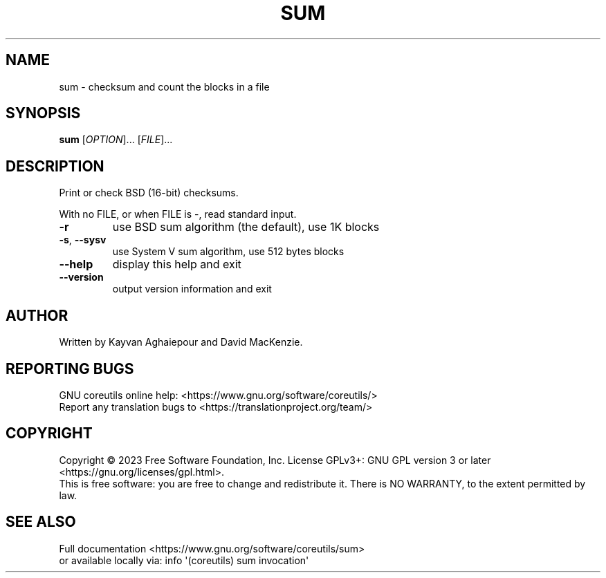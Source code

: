 .\" DO NOT MODIFY THIS FILE!  It was generated by help2man 1.48.5.
.TH SUM "1" "March 2023" "GNU coreutils UNKNOWN" "User Commands"
.SH NAME
sum \- checksum and count the blocks in a file
.SH SYNOPSIS
.B sum
[\fI\,OPTION\/\fR]... [\fI\,FILE\/\fR]...
.SH DESCRIPTION
.\" Add any additional description here
.PP
Print or check BSD (16\-bit) checksums.
.PP
With no FILE, or when FILE is \-, read standard input.
.TP
\fB\-r\fR
use BSD sum algorithm (the default), use 1K blocks
.TP
\fB\-s\fR, \fB\-\-sysv\fR
use System V sum algorithm, use 512 bytes blocks
.TP
\fB\-\-help\fR
display this help and exit
.TP
\fB\-\-version\fR
output version information and exit
.SH AUTHOR
Written by Kayvan Aghaiepour and David MacKenzie.
.SH "REPORTING BUGS"
GNU coreutils online help: <https://www.gnu.org/software/coreutils/>
.br
Report any translation bugs to <https://translationproject.org/team/>
.SH COPYRIGHT
Copyright \(co 2023 Free Software Foundation, Inc.
License GPLv3+: GNU GPL version 3 or later <https://gnu.org/licenses/gpl.html>.
.br
This is free software: you are free to change and redistribute it.
There is NO WARRANTY, to the extent permitted by law.
.SH "SEE ALSO"
Full documentation <https://www.gnu.org/software/coreutils/sum>
.br
or available locally via: info \(aq(coreutils) sum invocation\(aq
